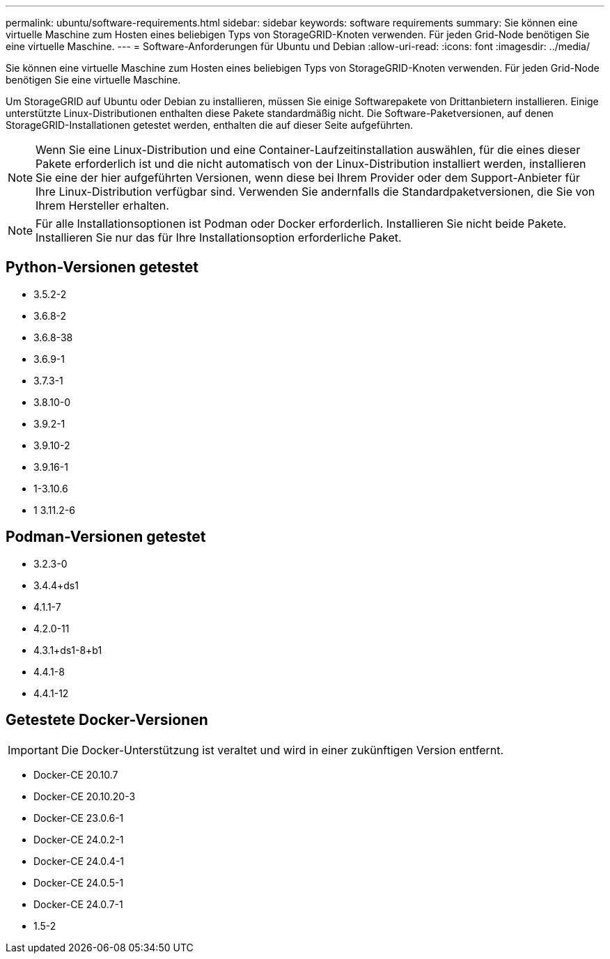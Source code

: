 ---
permalink: ubuntu/software-requirements.html 
sidebar: sidebar 
keywords: software requirements 
summary: Sie können eine virtuelle Maschine zum Hosten eines beliebigen Typs von StorageGRID-Knoten verwenden. Für jeden Grid-Node benötigen Sie eine virtuelle Maschine. 
---
= Software-Anforderungen für Ubuntu und Debian
:allow-uri-read: 
:icons: font
:imagesdir: ../media/


[role="lead"]
Sie können eine virtuelle Maschine zum Hosten eines beliebigen Typs von StorageGRID-Knoten verwenden. Für jeden Grid-Node benötigen Sie eine virtuelle Maschine.

Um StorageGRID auf Ubuntu oder Debian zu installieren, müssen Sie einige Softwarepakete von Drittanbietern installieren. Einige unterstützte Linux-Distributionen enthalten diese Pakete standardmäßig nicht. Die Software-Paketversionen, auf denen StorageGRID-Installationen getestet werden, enthalten die auf dieser Seite aufgeführten.


NOTE: Wenn Sie eine Linux-Distribution und eine Container-Laufzeitinstallation auswählen, für die eines dieser Pakete erforderlich ist und die nicht automatisch von der Linux-Distribution installiert werden, installieren Sie eine der hier aufgeführten Versionen, wenn diese bei Ihrem Provider oder dem Support-Anbieter für Ihre Linux-Distribution verfügbar sind. Verwenden Sie andernfalls die Standardpaketversionen, die Sie von Ihrem Hersteller erhalten.


NOTE: Für alle Installationsoptionen ist Podman oder Docker erforderlich. Installieren Sie nicht beide Pakete. Installieren Sie nur das für Ihre Installationsoption erforderliche Paket.



== Python-Versionen getestet

* 3.5.2-2
* 3.6.8-2
* 3.6.8-38
* 3.6.9-1
* 3.7.3-1
* 3.8.10-0
* 3.9.2-1
* 3.9.10-2
* 3.9.16-1
* 1-3.10.6
* 1 3.11.2-6




== Podman-Versionen getestet

* 3.2.3-0
* 3.4.4+ds1
* 4.1.1-7
* 4.2.0-11
* 4.3.1+ds1-8+b1
* 4.4.1-8
* 4.4.1-12




== Getestete Docker-Versionen


IMPORTANT: Die Docker-Unterstützung ist veraltet und wird in einer zukünftigen Version entfernt.

* Docker-CE 20.10.7
* Docker-CE 20.10.20-3
* Docker-CE 23.0.6-1
* Docker-CE 24.0.2-1
* Docker-CE 24.0.4-1
* Docker-CE 24.0.5-1
* Docker-CE 24.0.7-1
* 1.5-2

